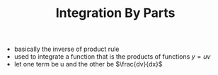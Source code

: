 #+TITLE: Integration By Parts
- basically the inverse of product rule
- used to integrate a function that is the products of functions $y= u v$
- let one term be u and the other be $\frac{dv}{dx}$
\begin{equation}
\int u \frac{dv}{dx} dx = uv - \int v \frac{du}{dx} dx
\end{equation}
